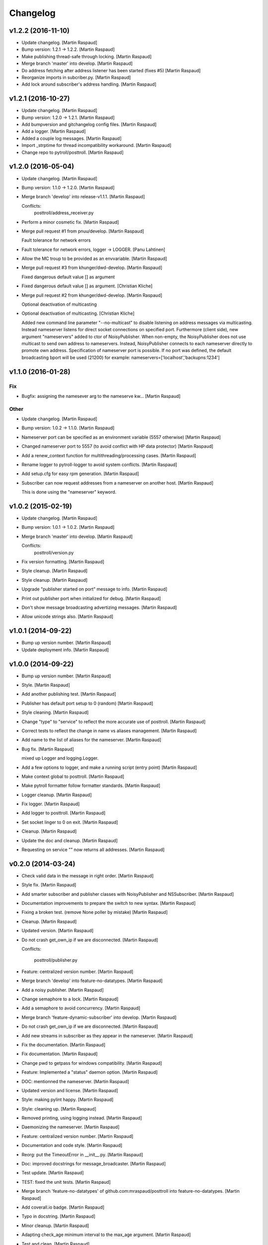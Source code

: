 Changelog
=========

v1.2.2 (2016-11-10)
-------------------

- Update changelog. [Martin Raspaud]

- Bump version: 1.2.1 → 1.2.2. [Martin Raspaud]

- Make publishing thread-safe through locking. [Martin Raspaud]

- Merge branch 'master' into develop. [Martin Raspaud]

- Do address fetching after address listener has been started (fixes #5)
  [Martin Raspaud]

- Reorganize imports in subcriber.py. [Martin Raspaud]

- Add lock around subscriber's address handling. [Martin Raspaud]

v1.2.1 (2016-10-27)
-------------------

- Update changelog. [Martin Raspaud]

- Bump version: 1.2.0 → 1.2.1. [Martin Raspaud]

- Add bumpversion and gitchangelog config files. [Martin Raspaud]

- Add a logger. [Martin Raspaud]

- Added a couple log messages. [Martin Raspaud]

- Import _strptime for thread incompatibility workaround. [Martin
  Raspaud]

- Change repo to pytroll/posttroll. [Martin Raspaud]

v1.2.0 (2016-05-04)
-------------------

- Update changelog. [Martin Raspaud]

- Bump version: 1.1.0 → 1.2.0. [Martin Raspaud]

- Merge branch 'develop' into release-v1.1.1. [Martin Raspaud]

  Conflicts:
  	posttroll/address_receiver.py

- Perform a minor cosmetic fix. [Martin Raspaud]

- Merge pull request #1 from pnuu/develop. [Martin Raspaud]

  Fault tolerance for network errors

- Fault tolerance for network errors, logger -> LOGGER. [Panu Lahtinen]

- Allow the MC troup to be provided as an envvariable. [Martin Raspaud]

- Merge pull request #3 from khunger/dwd-develop. [Martin Raspaud]

  Fixed dangerous default value [] as argument

- Fixed dangerous default value [] as argument. [Christian Kliche]

- Merge pull request #2 from khunger/dwd-develop. [Martin Raspaud]

  Optional deactivation of multicasting

- Optional deactivation of multicasting. [Christian Kliche]

  Added new command line parameter "--no-multicast" to disable listening
  on address messages via multicasting. Instead nameserver listens for
  direct socket connections on specified port.
  Furthermore (client side), new argument "nameservers" added to ctor of NoisyPublisher.
  When non-empty, the NoisyPublisher does not use multicast to send
  own address to nameservers. Instead, NoisyPublisher connects to each nameserver
  directly to promote own address. Specification of nameserver port
  is possible. If no port was defined, the default broadcasting bport will be used (21200)
  for example: nameservers=['localhost','backupns:1234']


v1.1.0 (2016-01-28)
-------------------

Fix
~~~

- Bugfix: assigning the namesever arg to the nameserve kw... [Martin
  Raspaud]

Other
~~~~~

- Update changelog. [Martin Raspaud]

- Bump version: 1.0.2 → 1.1.0. [Martin Raspaud]

- Nameserver port can be specified as an environment variable (5557
  otherwise) [Martin Raspaud]

- Changed nameserver port to 5557 (to avoid conflict with HP data
  protector) [Martin Raspaud]

- Add a renew_context function for multithreading/processing cases.
  [Martin Raspaud]

- Rename logger to pytroll-logger to avoid system conflicts. [Martin
  Raspaud]

- Add setup.cfg for easy rpm generation. [Martin Raspaud]

- Subscriber can now request addresses from a nameserver on another
  host. [Martin Raspaud]

  This is done using the "nameserver" keyword.

v1.0.2 (2015-02-19)
-------------------

- Update changelog. [Martin Raspaud]

- Bump version: 1.0.1 → 1.0.2. [Martin Raspaud]

- Merge branch 'master' into develop. [Martin Raspaud]

  Conflicts:
  	posttroll/version.py

- Fix version formatting. [Martin Raspaud]

- Style cleanup. [Martin Raspaud]

- Style cleanup. [Martin Raspaud]

- Upgrade "publisher started on port" message to info. [Martin Raspaud]

- Print out publisher port when initialized for debug. [Martin Raspaud]

- Don't show message broadcasting advertizing messages. [Martin Raspaud]

- Allow unicode strings also. [Martin Raspaud]

v1.0.1 (2014-09-22)
-------------------

- Bump up version number. [Martin Raspaud]

- Update deployment info. [Martin Raspaud]

v1.0.0 (2014-09-22)
-------------------

- Bump up version number. [Martin Raspaud]

- Style. [Martin Raspaud]

- Add another publishing test. [Martin Raspaud]

- Publisher has default port setup to 0 (random) [Martin Raspaud]

- Style cleaning. [Martin Raspaud]

- Change "type" to "service" to reflect the more accurate use of
  posttroll. [Martin Raspaud]

- Correct tests to reflect the change in name vs aliases management.
  [Martin Raspaud]

- Add name to the list of aliases for the nameserver. [Martin Raspaud]

- Bug fix. [Martin Raspaud]

  mixed up Logger and logging.Logger.

- Add a few options to logger, and make a running script (entry point)
  [Martin Raspaud]

- Make context global to posttroll. [Martin Raspaud]

- Make pytroll formatter follow formatter standards. [Martin Raspaud]

- Logger cleanup. [Martin Raspaud]

- Fix logger. [Martin Raspaud]

- Add logger to posttroll. [Martin Raspaud]

- Set socket linger to 0 on exit. [Martin Raspaud]

- Cleanup. [Martin Raspaud]

- Update the doc and cleanup. [Martin Raspaud]

- Requesting on service "" now returns all addresses. [Martin Raspaud]

v0.2.0 (2014-03-24)
-------------------

- Check valid data in the message in right order. [Martin Raspaud]

- Style fix. [Martin Raspaud]

- Add smarter subscriber and publisher classes with NoisyPublisher and
  NSSubscriber. [Martin Raspaud]

- Documentation improvements to prepare the switch to new syntax.
  [Martin Raspaud]

- Fixing a broken test. (remove None poller by mistake) [Martin Raspaud]

- Cleanup. [Martin Raspaud]

- Updated version. [Martin Raspaud]

- Do not crash get_own_ip if we are disconnected. [Martin Raspaud]

  Conflicts:

  	posttroll/publisher.py


- Feature: centralized version number. [Martin Raspaud]

- Merge branch 'develop' into feature-no-datatypes. [Martin Raspaud]

- Add a noisy publisher. [Martin Raspaud]

- Change semaphore to a lock. [Martin Raspaud]

- Add a semaphore to avoid concurrency. [Martin Raspaud]

- Merge branch 'feature-dynamic-subscriber' into develop. [Martin
  Raspaud]

- Do not crash get_own_ip if we are disconnected. [Martin Raspaud]

- Add new streams in subscriber as they appear in the nameserver.
  [Martin Raspaud]

- Fix the documentation. [Martin Raspaud]

- Fix documentation. [Martin Raspaud]

- Change pwd to getpass for windows compatibility. [Martin Raspaud]

- Feature: Implemented a "status" daemon option. [Martin Raspaud]

- DOC: mentionned the nameserver. [Martin Raspaud]

- Updated version and license. [Martin Raspaud]

- Style: making pylint happy. [Martin Raspaud]

- Style: cleaning up. [Martin Raspaud]

- Removed printing, using logging instead. [Martin Raspaud]

- Daemonizing the nameserver. [Martin Raspaud]

- Feature: centralized version number. [Martin Raspaud]

- Documentation and code style. [Martin Raspaud]

- Reorg: put the TimeoutError in __init__.py. [Martin Raspaud]

- Doc: improved docstrings for message_broadcaster. [Martin Raspaud]

- Test update. [Martin Raspaud]

- TEST: fixed the unit tests. [Martin Raspaud]

- Merge branch 'feature-no-datatypes' of github.com:mraspaud/posttroll
  into feature-no-datatypes. [Martin Raspaud]

- Add coverall.io badge. [Martin Raspaud]

- Typo in docstring. [Martin Raspaud]

- Minor cleanup. [Martin Raspaud]

- Adapting check_age minimum interval to the max_age argument. [Martin
  Raspaud]

- Test and clean. [Martin Raspaud]

- More cleanup. [Martin Raspaud]

- Logging to console if not to file. [Martin Raspaud]

- A subscribe context doesn't need a publisher to start anymore. [Martin
  Raspaud]

- Cleanup. [Martin Raspaud]

- Remove obsolete file. [Martin Raspaud]

- Make the json serialization test independent of json implementation.
  [Martin Raspaud]

- More robust nameserver thread in testing. [Martin Raspaud]

- Add the publish/subscribe test cases. [Martin Raspaud]

- Adding the .travis.yml file. [Martin Raspaud]

- Integrating changes from the zmq3 branch, adding logging, and readying
  for travis. [Martin Raspaud]

- Now,  service="" means all services and service=None means no
  services. [Lars Orum Rasmussen]

- Added address as optional argument top Subscribe. [Lars Orum
  Rasmussen]

- Better default topic 'pytroll:/' [Lars Orum Rasmussen]

- Better port 0 checking. [Lars Orum Rasmussen]

  Now possible to easy subclass Publish


- Improved address listener. [Lars Orum Rasmussen]

- Printing ZMQ exception. [Lars Orum Rasmussen]

- Now importing time. [Lars Orum Rasmussen]

- Preparing for publishing of removal of addresses. [Lars Orum
  Rasmussen]

- Cleaner interface to adding and removing addresses. [Lars Orum
  Rasmussen]

- Cosmetic. [Lars Orum Rasmussen]

- 'address' are prepended to message subject. [Lars Orum Rasmussen]

- Easy access to all nameserver addresses. [Lars Orum Rasmussen]

- Better handling of adding and removing addresses. [Lars Orum
  Rasmussen]

- Longer default timeout. [Lars Orum Rasmussen]

- Now genreral heartbeat for Publisher. [Lars Orum Rasmussen]

  Better handling of adding and removing addresses


- Renamed old publisher and subscriber. [Lars Orum Rasmussen]

- More generic publisher and subscriber. [Lars Orum Rasmussen]

- Changes 'data_type' to 'name' [Lars Orum Rasmussen]

- Added a heartbeat (optional) [Lars Orum Rasmussen]

- Now test is updated for new Message.py. [Lars Orum Rasmussen]

- Mocking zmq. [Martin Raspaud]

- Doc: remove mock. [Martin Raspaud]

- Doc: update for rtd. [Martin Raspaud]

- Rtd compatibility? [Martin Raspaud]

- Doc: added the build scripts for documentation. [Martin Raspaud]

- Feature: added the nameserver to posttroll. [Martin Raspaud]

- Feature: broadcasting can be switched off. [Martin Raspaud]

- Bugfix format and type. [Martin Raspaud]

- Exchange the place of type and format. [Martin Raspaud]

- Changed setup name to posttroll... [Martin Raspaud]

- Updated documentation and setup.py. [Martin Raspaud]

- Adding setup.py. [Martin Raspaud]

- Merge branch 'master' of github.com:mraspaud/posttroll. [Martin
  Raspaud]

- Initial commit. [Martin Raspaud]

- Feature: messages in posttroll can encode and decode python datetimes.
  [Martin Raspaud]

- Merge branch 'master' of github.com:mraspaud/pytroll. [safusr.u]

- Some upgrades to posttroll. [Martin Raspaud]

  * Creates text/ascii messages if the binary flag is not set and data is a string
  * Adds an address translation feature for subscribers
  * Add new publishers to listen to while running.
  * Bugfixes


- Adress receiver is publishing new adresses. [Martin Raspaud]

- Fixed c++ lib. [Martin Raspaud]

- Cleanup posttroll++ [Martin Raspaud]

- C++ version of posttroll :) [Martin Raspaud]

- Support binary messages. [Martin Raspaud]

- Nameserver fix. [Martin Raspaud]

- Updating networking. [Martin Raspaud]

- Support for multiple data types for one Publish instance. [Kristian
  Rune Larsen]

- Merge branch 'master' of github.com:mraspaud/pytroll. [Martin Raspaud]

- Merge branch 'master' of github.com:mraspaud/pytroll. [Adam.Dybbroe]

- Bind to any network interface in Publish. [Martin Raspaud]

- A little better check for ISO formatted time string. [Lars Orum
  Rasmussen]

- Corrected check for Python 2.6. [Lars Orum Rasmussen]

- Merge branch 'master' of github.com:mraspaud/pytroll. [Lars Orum
  Rasmussen]

- Merge branch 'master' of github.com:mraspaud/pytroll. [Adam.Dybbroe]

- WIP: nasty product getting further. [Martin Raspaud]

  subscriber support multiple addresses
  new datasources for hrit and safmsg
  new cloudtype_e producer.


- Merge branch 'master' of github.com:mraspaud/pytroll. [Martin Raspaud]

  Conflicts:
  	posttroll/address_receiver.py


- Now tests works under python 2.5. [Lars Orum Rasmussen]

- Better isoformated string decoding for python2.5. [Lars Orum
  Rasmussen]

- Better swicth between json and simplejson. [Lars Orum Rasmussen]

- Mods for python2.5. [Lars Orum Rasmussen]

- Corrected handling of username. [Lars Orum Rasmussen]

- After pylint. [Lars Orum Rasmussen]

- WIP: Started the new nasty product prototype. [Martin Raspaud]

- Handling merge conflict. [Lars Orum Rasmussen]

- Merge branch 'master' of github.com:mraspaud/pytroll. [Lars Orum
  Rasmussen]

- Cosmetic. [Lars Orum Rasmussen]

- Fixed bugs so that unittests pass. [Martin Raspaud]

- Pylintized. [Lars Orum Rasmussen]

- Merge branch 'master' of github.com:mraspaud/pytroll. [Lars Orum
  Rasmussen]

- Merge branch 'master' of github.com:mraspaud/pytroll. [Lars Orum
  Rasmussen]

- Merge branch 'master' of github.com:mraspaud/pytroll. [Lars Orum
  Rasmussen]

- Changed kwargs dict to explicit argument names. [Kristian Rune Larsen]

- Merge branch 'master' of https://github.com/mraspaud/pytroll. [Esben
  S. Nielsen]

- Merge branch 'master' of github.com:mraspaud/pytroll. [Lars Orum
  Rasmussen]

- Refactoring data_center. [Lars Orum Rasmussen]

- Merge branch 'master' of https://github.com/mraspaud/pytroll. [Esben
  S. Nielsen]

- Merge conflict solved. [Esben S. Nielsen]

- Merge branch 'master' of github.com:mraspaud/pytroll. [Lars Orum
  Rasmussen]

- Merge branch 'master' of https://github.com/mraspaud/pytroll. [Esben
  S. Nielsen]

- Merge branch 'master' of github.com:mraspaud/pytroll. [Lars Orum
  Rasmussen]

- Merge branch 'master' of https://github.com/mraspaud/pytroll. [Esben
  S. Nielsen]

- Tests for bbmcast.py. [Martin Raspaud]

- Cosmetics and documentation. [Martin Raspaud]

- Added copyright/gpl. [Martin Raspaud]

- Displacing the dummy producer to the producer directory. [Martin
  Raspaud]

- More unittests for message. [Martin Raspaud]

- Cosmetics and change to posttroll. [Martin Raspaud]

- Change libpy to posttroll (troll equivalent of a postman) and add a
  dummy producer example. [Martin Raspaud]

- Removed send methode. [Lars Orum Rasmussen]

- Cosmetic. [Lars Orum Rasmussen]

- Now a general message broadcaster, which I broke. [Lars Orum
  Rasmussen]

- Extracted address broadcaster from datacenter. [Lars Orum Rasmussen]

- Cosmetic. [Lars Orum Rasmussen]

- All servers are using the same port for address broadcasting. [Lars
  Orum Rasmussen]

- New format and handling of magick word. [Lars Orum Rasmussen]

- Extracted the address receiver from the producer. [Lars Orum
  Rasmussen]

- Had forgotten to ci test data. [Lars Orum Rasmussen]

- Added a 'SocketTimeout', so user don't need to import sockets.timeout.
  [Lars Orum Rasmussen]

- Cosmetic. [ras]

- Also add SO_REUSEADDR to sender. [ras]

- Better handling of broadcast group in receiver. [ras]

- More flexible interface to bbmcast.py. [ras]

- Check for python version >= 2.6. [ras]

- Now using bbmcast. [ras]

- Bare bone multicast. [ras]

- Now with a non blocking socket. [Lars Orum Rasmussen]

- It's double dash. [Lars Orum Rasmussen]

- First proof of concept. [Lars Orum Rasmussen]

- Added an __init__.py file. [Lars Orum Rasmussen]

- Messages is now versionized. [Lars Orum Rasmussen]

- Manicure. [Lars Orum Rasmussen]

- More flexible decoding. [Lars Orum Rasmussen]

- Cosmetic. [Lars Orum Rasmussen]

- Adding libpy and a Message object. [Lars Orum Rasmussen]


